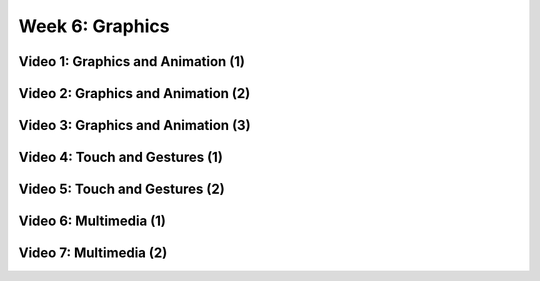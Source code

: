==============================================================
Week 6: Graphics
==============================================================

--------------------------------------------------------------
Video 1: Graphics and Animation (1)
--------------------------------------------------------------

--------------------------------------------------------------
Video 2: Graphics and Animation (2)
--------------------------------------------------------------

--------------------------------------------------------------
Video 3: Graphics and Animation (3)
--------------------------------------------------------------

--------------------------------------------------------------
Video 4: Touch and Gestures (1)
--------------------------------------------------------------

--------------------------------------------------------------
Video 5: Touch and Gestures (2)
--------------------------------------------------------------

--------------------------------------------------------------
Video 6: Multimedia (1)
--------------------------------------------------------------

--------------------------------------------------------------
Video 7: Multimedia (2)
--------------------------------------------------------------
